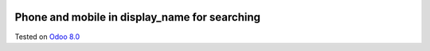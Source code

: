 .. image:: https://itpp.dev/images/infinity-readme.png
   :alt: Tested and maintained by IT Projects Labs
   :target: https://itpp.dev

Phone and mobile in display_name for searching
==============================================

Tested on `Odoo 8.0 <https://github.com/odoo/odoo/commit/e84c01ebc1ef4fdf99865c45f10d7b6b4c4de229>`_
